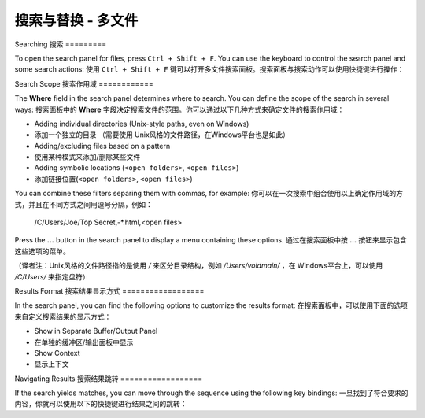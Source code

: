 ===================================
搜索与替换 - 多文件
===================================

.. _snr-search-files:

Searching
搜索
=========

To open the search panel for files, press ``Ctrl + Shift + F``. You can use the
keyboard to control the search panel and some search actions:
使用 ``Ctrl + Shift + F`` 键可以打开多文件搜索面板。搜索面板与搜索动作可以使用快捷键进行操作：

==========================	===========
Toggle Regular Expressions	``Alt + R``
开/关正则表达式选项  ``Alt + R``
Toggle Case Sensitivity		``Alt + C``
开/关大小写敏感选项   ``Alt + C``
Toggle Exact matches		``Alt + W``
开/关精确匹配选项    ``Alt + W``
Find Next					``Enter``
查找下一个         ``Enter``
==========================	===========

.. _snr-search-scope-files:

Search Scope
搜索作用域
============

The **Where** field in the search panel determines where to search. You can
define the scope of the search in several ways:
搜索面板中的 **Where** 字段决定搜索文件的范围。你可以通过以下几种方式来确定文件的搜索作用域：

* Adding individual directories (Unix-style paths, even on Windows)
* 添加一个独立的目录 （需要使用 Unix风格的文件路径，在Windows平台也是如此）
* Adding/excluding files based on a pattern
* 使用某种模式来添加/删除某些文件
* Adding  symbolic locations (``<open folders>``, ``<open files>``)
* 添加链接位置(``<open folders>``, ``<open files>``)

You can combine these filters separing them with commas, for example:
你可以在一次搜索中组合使用以上确定作用域的方式，并且在不同方式之间用逗号分隔，例如：

	/C/Users/Joe/Top Secret,-*.html,<open files>

Press the **...** button in the search panel to display a menu containing
these options.
通过在搜索面板中按 **...** 按钮来显示包含这些选项的菜单。

（译者注：Unix风格的文件路径指的是使用 */* 来区分目录结构，例如 */Users/voidmain/* ，在
Windows平台上，可以使用 */C/Users/* 来指定盘符）

.. xxx what kind of patterns are those?
.. xxx special locations?
.. xxx unix on windows too?
.. xxx link to reference to fulloptions

.. _snr-results-format-files:

Results Format
搜索结果显示方式
==================

In the search panel, you can find the following options to customize the
results format:
在搜索面板中，可以使用下面的选项来自定义搜索结果的显示方式：


* Show in Separate Buffer/Output Panel
* 在单独的缓冲区/输出面板中显示
* Show Context
* 显示上下文


.. _snr-results-navigation-files:

Navigating Results
搜索结果跳转
==================

If the search yields matches, you can move through the sequence using the
following key bindings:
一旦找到了符合要求的内容，你就可以使用以下的快捷键进行结果之间的跳转：

================	==============
Next match			``F4``
转到下一个匹配项      ``F4``
Previous match		``Shift + F4``
转到前一个匹配相    ``Shift + F4``
================	==============
